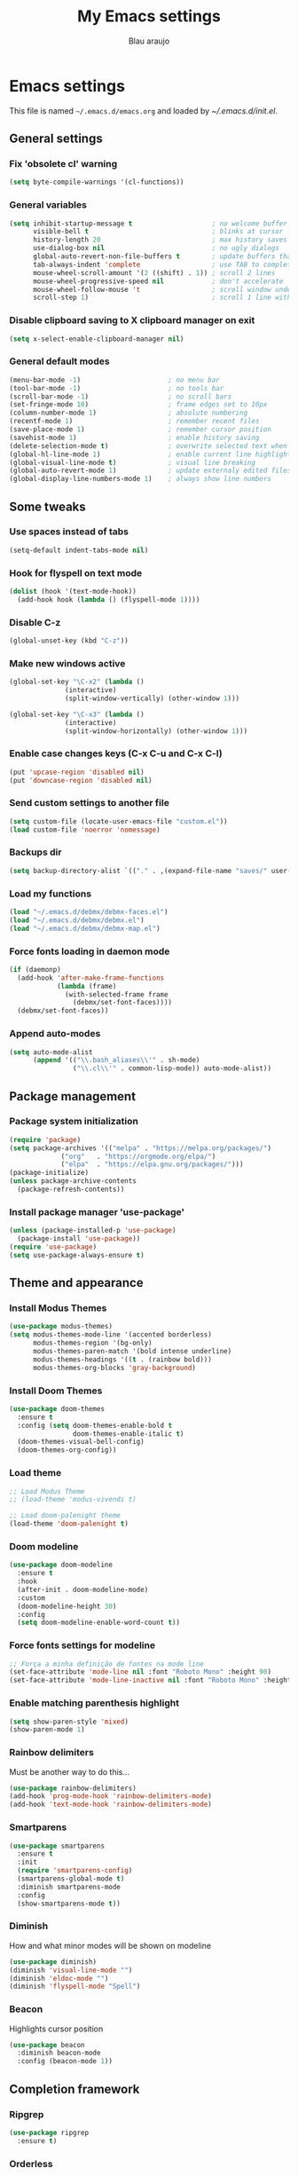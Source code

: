 #+TITLE: My Emacs settings
#+AUTHOR: Blau araujo

* Emacs settings

This file is named =~/.emacs.d/emacs.org= and loaded by [[emacs.d/init.el][~/.emacs.d/init.el]].

** General settings

*** Fix 'obsolete cl' warning

#+begin_src emacs-lisp
(setq byte-compile-warnings '(cl-functions))
#+end_src

*** General variables

#+begin_src emacs-lisp
  (setq inhibit-startup-message t                    ; no welcome buffer
        visible-bell t                               ; blinks at cursor limits
        history-length 20                            ; max history saves
        use-dialog-box nil                           ; no ugly dialogs
        global-auto-revert-non-file-buffers t        ; update buffers thar are non-files too
        tab-always-indent 'complete                  ; use TAB to complete symbols
        mouse-wheel-scroll-amount '(2 ((shift) . 1)) ; scroll 2 lines
        mouse-wheel-progressive-speed nil            ; don't accelerate
        mouse-wheel-follow-mouse 't                  ; scroll window under mouse cursor
        scroll-step 1)                               ; scroll 1 line with keyboard
#+end_src

*** Disable clipboard saving to X clipboard manager on exit

#+begin_src emacs-lisp
  (setq x-select-enable-clipboard-manager nil)
#+end_src

*** General default modes

#+begin_src emacs-lisp
  (menu-bar-mode -1)                      ; no menu bar
  (tool-bar-mode -1)                      ; no tools bar
  (scroll-bar-mode -1)                    ; no scroll bars
  (set-fringe-mode 10)                    ; frame edges set to 10px
  (column-number-mode 1)                  ; absolute numbering
  (recentf-mode 1)                        ; remember recent files
  (save-place-mode 1)                     ; remember cursor position
  (savehist-mode 1)                       ; enable history saving
  (delete-selection-mode t)               ; overwrite selected text when typing
  (global-hl-line-mode 1)                 ; enable current line highlight
  (global-visual-line-mode t)             ; visual line breaking
  (global-auto-revert-mode 1)             ; update externaly edited files
  (global-display-line-numbers-mode 1)    ; always show line numbers
#+end_src

** Some tweaks

*** Use spaces instead of tabs

#+begin_src emacs-lisp
  (setq-default indent-tabs-mode nil)
#+end_src

*** Hook for flyspell on text mode

#+begin_src emacs-lisp
  (dolist (hook '(text-mode-hook))
    (add-hook hook (lambda () (flyspell-mode 1))))
#+end_src

*** Disable C-z

#+begin_src emacs-lisp
  (global-unset-key (kbd "C-z"))
#+end_src

*** Make new windows active

#+begin_src emacs-lisp
  (global-set-key "\C-x2" (lambda ()
                (interactive)
                (split-window-vertically) (other-window 1)))

  (global-set-key "\C-x3" (lambda ()
                (interactive)
                (split-window-horizontally) (other-window 1)))
#+end_src

*** Enable case changes keys (C-x C-u and C-x C-l)

#+begin_src emacs-lisp
  (put 'upcase-region 'disabled nil)
  (put 'downcase-region 'disabled nil)
#+end_src

*** Send custom settings to another file

#+begin_src emacs-lisp
  (setq custom-file (locate-user-emacs-file "custom.el"))
  (load custom-file 'noerror 'nomessage)
#+end_src

*** Backups dir

#+begin_src emacs-lisp
  (setq backup-directory-alist `(("." . ,(expand-file-name "saves/" user-emacs-directory))))
#+end_src

*** Load my functions

#+begin_src emacs-lisp
  (load "~/.emacs.d/debmx/debmx-faces.el")
  (load "~/.emacs.d/debmx/debmx.el")
  (load "~/.emacs.d/debmx/debmx-map.el")
#+end_src

*** Force fonts loading in daemon mode

#+begin_src emacs-lisp
  (if (daemonp)
    (add-hook 'after-make-frame-functions
              (lambda (frame)
                (with-selected-frame frame
                  (debmx/set-font-faces))))
    (debmx/set-font-faces))
#+end_src

*** Append auto-modes

#+begin_src emacs-lisp
  (setq auto-mode-alist
        (append '(("\\.bash_aliases\\'" . sh-mode)
                  ("\\.cl\\'" . common-lisp-mode)) auto-mode-alist))
#+end_src

** Package management

*** Package system initialization

#+begin_src emacs-lisp
  (require 'package)
  (setq package-archives '(("melpa" . "https://melpa.org/packages/")
               ("org"   . "https://orgmode.org/elpa/")
               ("elpa"  . "https://elpa.gnu.org/packages/")))
  (package-initialize)
  (unless package-archive-contents
    (package-refresh-contents))
#+end_src

*** Install package manager 'use-package'

#+begin_src emacs-lisp
  (unless (package-installed-p 'use-package)
    (package-install 'use-package))
  (require 'use-package)
  (setq use-package-always-ensure t)
#+end_src

** Theme and appearance

*** Install Modus Themes

#+begin_src emacs-lisp
  (use-package modus-themes)
  (setq modus-themes-mode-line '(accented borderless)
        modus-themes-region '(bg-only)
        modus-themes-paren-match '(bold intense underline)
        modus-themes-headings '((t . (rainbow bold)))
        modus-themes-org-blocks 'gray-background)

#+end_src

*** Install Doom Themes

#+begin_src emacs-lisp
  (use-package doom-themes
    :ensure t
    :config (setq doom-themes-enable-bold t
                  doom-themes-enable-italic t)
    (doom-themes-visual-bell-config)
    (doom-themes-org-config))
#+end_src

*** Load theme

#+begin_src emacs-lisp
  ;; Load Modus Theme
  ;; (load-theme 'modus-vivendi t)
  
  ;; Load doom-palenight theme 
  (load-theme 'doom-palenight t)
#+end_src

*** Doom modeline

#+begin_src emacs-lisp
(use-package doom-modeline
  :ensure t
  :hook
  (after-init . doom-modeline-mode)
  :custom
  (doom-modeline-height 30)
  :config
  (setq doom-modeline-enable-word-count t))
#+end_src

*** Force fonts settings for modeline

#+begin_src emacs-lisp
  ;; Força a minha definição de fontes na mode line
  (set-face-attribute 'mode-line nil :font "Roboto Mono" :height 90)
  (set-face-attribute 'mode-line-inactive nil :font "Roboto Mono" :height 90)

#+end_src

*** Enable matching parenthesis highlight

#+begin_src emacs-lisp
  (setq show-paren-style 'mixed)
  (show-paren-mode 1)
#+end_src

*** Rainbow delimiters

Must be another way to do this...

#+begin_src emacs-lisp
  (use-package rainbow-delimiters)
  (add-hook 'prog-mode-hook 'rainbow-delimiters-mode)
  (add-hook 'text-mode-hook 'rainbow-delimiters-mode)
#+end_src

*** Smartparens

#+begin_src emacs-lisp
  (use-package smartparens
    :ensure t
    :init
    (require 'smartparens-config)
    (smartparens-global-mode t)
    :diminish smartparens-mode
    :config
    (show-smartparens-mode t))
#+end_src

*** Diminish

How and what minor modes will be shown on modeline

#+begin_src emacs-lisp
  (use-package diminish)
  (diminish 'visual-line-mode "")
  (diminish 'eldoc-mode "")
  (diminish 'flyspell-mode "Spell")
#+end_src

*** Beacon

Highlights cursor position

#+begin_src emacs-lisp
  (use-package beacon
    :diminish beacon-mode
    :config (beacon-mode 1))
#+end_src

** Completion framework

*** Ripgrep

#+begin_src emacs-lisp
  (use-package ripgrep
    :ensure t)
#+end_src

*** Orderless

#+begin_src emacs-lisp
  (use-package orderless
      :ensure t
      :custom
      (completion-styles '(orderless basic)))
#+end_src

*** Embark

#+begin_src emacs-lisp
  (use-package embark
    :ensure t
    :bind
    (("C-z ." . embark-act)       ; pick some comfortable binding
     ("C-z ;" . embark-dwim)      ; good alternative: M-.
     ("C-h B" . embark-bindings)) ; alternative for `describe-bindings'
    :init
    ;; Optionally replace the key help with a completing-read interface
    (setq prefix-help-command #'embark-prefix-help-command)
    :config
    ;; Hide the mode line of the Embark live/completions buffers
    (add-to-list 'display-buffer-alist
                 '("\\`\\*Embark Collect \\(Live\\|Completions\\)\\*"
                   nil
                   (window-parameters (mode-line-format . none)))))
#+end_src

*** Which Key

#+begin_src emacs-lisp
  (use-package which-key
    :init (which-key-mode)
    :diminish which-key-mode
    :config
    (setq which-key-idle-delay 0.3)
    (setq which-key-show-early-on-C-h t))
#+end_src

*** Company

#+begin_src emacs-lisp
  (use-package company
    :diminish company-mode
    :hook (after-init . global-company-mode))
#+end_src

*** Vertico

#+begin_src emacs-lisp
  (use-package vertico
    :init (vertico-mode)
    :config (setq vertico-cycle t))
#+end_src

*** Consult

#+begin_src emacs-lisp
  (use-package consult
    :bind (("C-s" . 'consult-line)
           ("C-x b" . 'consult-buffer)
           ("C-z /" . 'consult-outline)
           ("C-z f g" . 'consult-grep)))
#+end_src

*** Marginalia

#+begin_src emacs-lisp
  (use-package marginalia
    :init (marginalia-mode))
#+end_src

** Development tools

*** Magit

#+begin_src emacs-lisp
  (use-package magit)
#+end_src

*** Flycheck

#+begin_src emacs-lisp
  (use-package flycheck
    :ensure t
    :hook (prog-mode-hook . flycheck-mode))
#+end_src

*** Projectile

#+begin_src emacs-lisp
  (use-package projectile
    :diminish projectile-mode
    :bind-keymap ("C-z p" . projectile-command-map)
    :config
    (projectile-mode))
#+end_src

*** Treemacs

#+begin_src emacs-lisp
  (use-package treemacs
    :ensure t
    :bind
    (:map global-map
          ("M-\\" . treemacs))
    :config
    (setq treemacs-no-png-images t
          treemacs-is-never-other-window nil))
#+end_src

*** Rainbow mode

#+begin_src emacs-lisp
  (use-package rainbow-mode)
#+end_src

*** SLY

#+begin_src emacs-lisp
  (use-package sly
    :config (setq inferior-lisp-program "/usr/bin/sbcl"))
#+end_src

** Languages

*** PHP mode

#+begin_src emacs-lisp
  (use-package php-mode
    :mode ("\\.php\\'" . php-mode))
#+end_src

*** Web mode

#+begin_src emacs-lisp
  (use-package web-mode
    :mode ("\\.phtml\\.tpl\\.html\\.twig\\.html?\\'" . web-mode))
#+end_src

** Edit and publishing

*** Markdown mode

#+begin_src emacs-lisp
  (use-package markdown-mode
    :commands (markdown-mode gfm-mode)
    :mode (("README\\.md\\'" . gfm-mode)
           ("\\.md\\'" . gfm-mode)
           ("\\.markdown\\'" . markdown-mode))
    :init (setq markdown-command "pandoc"))
#+end_src

*** Org mode

#+begin_src emacs-lisp
  (use-package org
    :ensure org-plus-contrib
    :hook (org-mode . debmx/defaults-org)
    :config
    (setq org-support-shift-select t
          org-hide-emphasis-markers t
          org-ellipsis " ▾"
          org-babel-default-header-args '((:results . "output"))
          org-confirm-babel-evaluate nil)
    (org-babel-do-load-languages
     'org-babel-load-languages
     '((awk . t)
       (css . t)
       (emacs-lisp . t)
       (lisp . t)
       (lua . t)
       (shell . t)
       (php . t)
       (C . t))))
  
  (require 'org-indent)
#+end_src

*** Visual fill column

#+begin_src emacs-lisp
  (use-package visual-fill-column
    :ensure t
    :hook ('org-mode . 'debmx/visual-fill-column-defaults))
#+end_src

*** Org bullets

#+begin_src emacs-lisp
  (use-package org-bullets
    :after org
    :hook (org-mode . org-bullets-mode)
    :custom
    (org-bullets-bullet-list '("◉" "●" "○" "○" "○" "○" "○")))
#+end_src

*** Replace list hyphen with dots

#+begin_src emacs-lisp
  (font-lock-add-keywords 'org-mode
                          '(("^ *\\([-]\\) "
                             (0 (prog1 () (compose-region (match-beginning 1) (match-end 1) "•"))))))
#+end_src

*** Org tempo

#+begin_src emacs-lisp
  (require 'org-tempo)

  (add-to-list 'org-structure-template-alist '("awk" . "src awk"))
  (add-to-list 'org-structure-template-alist '("css" . "src css"))
  (add-to-list 'org-structure-template-alist '("lua" . "src lua"))
  (add-to-list 'org-structure-template-alist '("php" . "src php"))
  (add-to-list 'org-structure-template-alist '("sh"  . "src shell"))
  (add-to-list 'org-structure-template-alist '("cfg" . "src unix-config"))
  (add-to-list 'org-structure-template-alist '("lisp" . "src lisp"))
#+end_src

